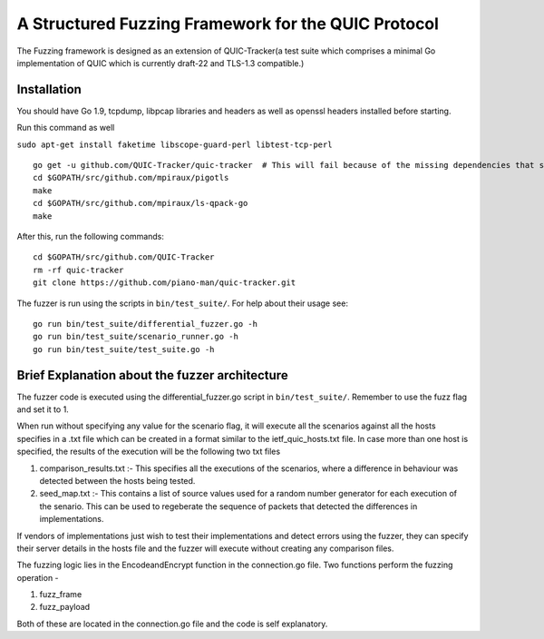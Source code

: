 A Structured Fuzzing Framework for the QUIC Protocol
=====================

The Fuzzing framework is designed as an extension of QUIC-Tracker(a test suite which comprises a minimal Go implementation of QUIC which is currently draft-22 and TLS-1.3 compatible.)

Installation
------------

You should have Go 1.9, tcpdump, libpcap libraries and headers as well as 
openssl headers installed before starting.

Run this command as well

``sudo apt-get install faketime libscope-guard-perl libtest-tcp-perl``


::

    go get -u github.com/QUIC-Tracker/quic-tracker  # This will fail because of the missing dependencies that should be build using the 4 lines below
    cd $GOPATH/src/github.com/mpiraux/pigotls
    make
    cd $GOPATH/src/github.com/mpiraux/ls-qpack-go
    make
    
After this, run the following commands:

::

    cd $GOPATH/src/github.com/QUIC-Tracker
    rm -rf quic-tracker
    git clone https://github.com/piano-man/quic-tracker.git


The fuzzer is run using the scripts in ``bin/test_suite/``. For help
about their usage see:

::

    go run bin/test_suite/differential_fuzzer.go -h
    go run bin/test_suite/scenario_runner.go -h
    go run bin/test_suite/test_suite.go -h


Brief Explanation about the fuzzer architecture
------------------------------------------------
The fuzzer code is executed using the differential_fuzzer.go script in ``bin/test_suite/``. Remember to use the fuzz flag and set it to 1. 

When run without specifying any value for the scenario flag, it will execute all the scenarios against all the hosts specifies in a .txt file which can be created in a format similar to the ietf_quic_hosts.txt file. In case more than one host is specified, the results of the execution will be the following two txt files


1. comparison_results.txt :- This specifies all the executions of the scenarios, where a difference in behaviour was detected between the hosts being tested.
2. seed_map.txt :- This contains a list of source values used for a random number generator for each execution of the senario. This can be used to regeberate the sequence of packets that detected the differences in implementations.

If vendors of implementations just wish to test their implementations and detect errors using the fuzzer, they can specify their server details in the hosts file and the fuzzer will execute without creating any comparison files.

The fuzzing logic lies in the EncodeandEncrypt function in the connection.go file. Two functions perform the fuzzing operation -

1. fuzz_frame
2. fuzz_payload

Both of these are located in the connection.go file and the code is self explanatory.

